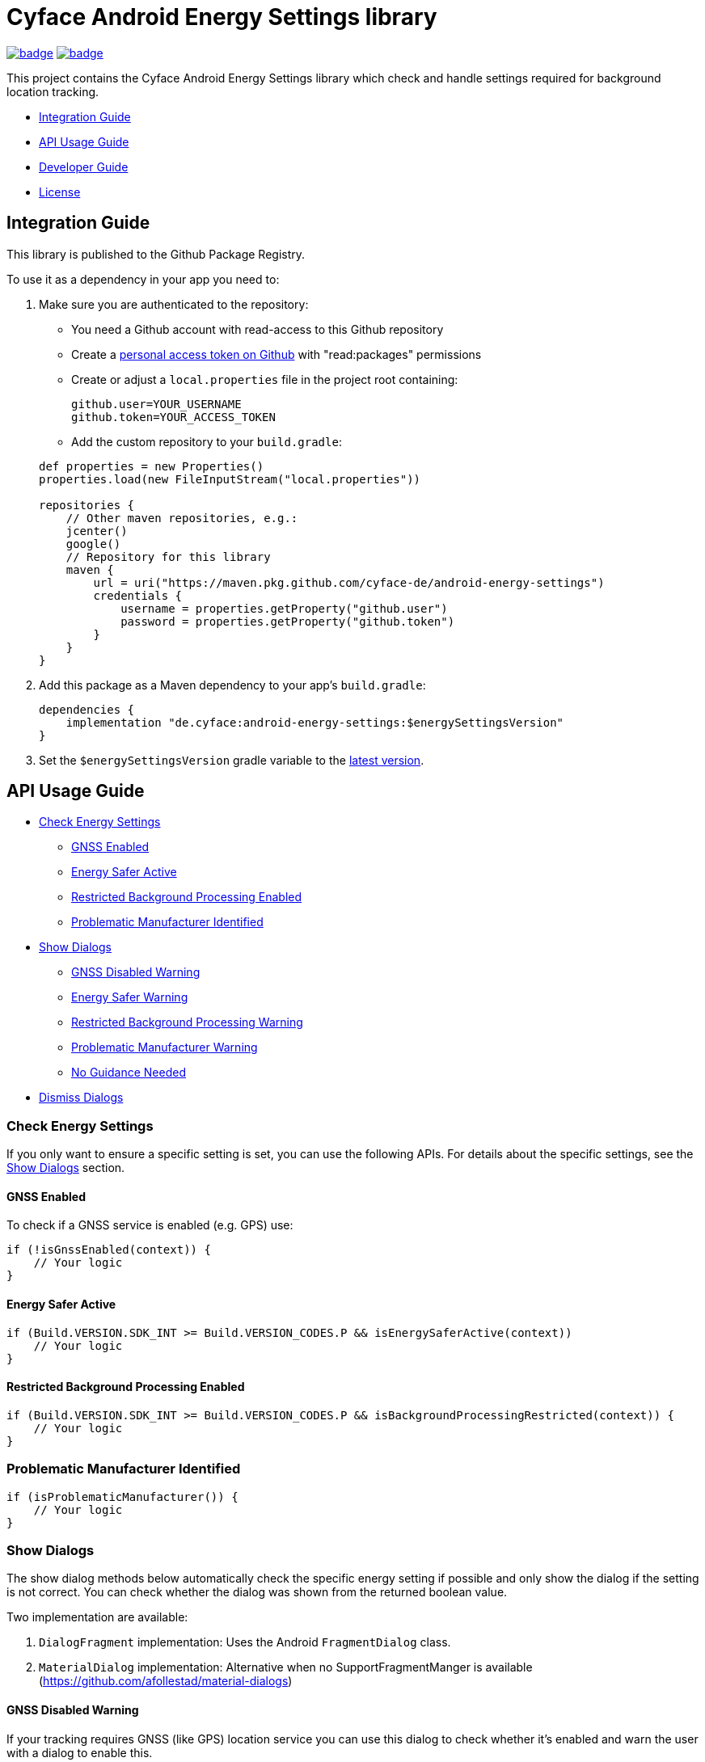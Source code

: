 = Cyface Android Energy Settings library

image:https://github.com/cyface-de/android-energy-settings/workflows/Gradle%20Build/badge.svg[link="https://github.com/cyface-de/android-energy-settings/actions"]
image:https://github.com/cyface-de/android-energy-settings/workflows/Gradle%20Publish/badge.svg[link="https://github.com/cyface-de/android-energy-settings/actions"]

This project contains the Cyface Android Energy Settings library which
check and handle settings required for background location tracking.

* <<integration-guide,Integration Guide>>
* <<api-usage-guide,API Usage Guide>>
* <<developer-guide,Developer Guide>>
* <<license,License>>

[[integration-guide]]
== Integration Guide

This library is published to the Github Package Registry.

To use it as a dependency in your app you need to:

. Make sure you are authenticated to the repository:
** You need a Github account with read-access to this Github repository
** Create a https://github.com/settings/tokens[personal access token on Github] with "read:packages" permissions
** Create or adjust a `local.properties` file in the project root containing:

+
....
github.user=YOUR_USERNAME
github.token=YOUR_ACCESS_TOKEN
....
** Add the custom repository to your `build.gradle`:

+
....
def properties = new Properties()
properties.load(new FileInputStream("local.properties"))

repositories {
    // Other maven repositories, e.g.:
    jcenter()
    google()
    // Repository for this library
    maven {
        url = uri("https://maven.pkg.github.com/cyface-de/android-energy-settings")
        credentials {
            username = properties.getProperty("github.user")
            password = properties.getProperty("github.token")
        }
    }
}
....
. Add this package as a Maven dependency to your app's `build.gradle`:
+
....
dependencies {
    implementation "de.cyface:android-energy-settings:$energySettingsVersion"
}
....

. Set the `$energySettingsVersion` gradle variable to the
https://github.com/cyface-de/android-energy-settings/releases[latest version].

[[api-usage-guide]]
== API Usage Guide

* <<check-energy-settings,Check Energy Settings>>
** <<gnss-enabled,GNSS Enabled>>
** <<energy-safer-active,Energy Safer Active>>
** <<restricted-background-processing-enabled,Restricted Background Processing Enabled>>
** <<problematic-manufacturer-identified,Problematic Manufacturer Identified>>
* <<show-dialogs,Show Dialogs>>
** <<gnss-disabled-warning,GNSS Disabled Warning>>
** <<energy-safer-warning,Energy Safer Warning>>
** <<restricted-background-processing-warning,Restricted Background Processing Warning>>
** <<problematic-manufacturer-warning,Problematic Manufacturer Warning>>
** <<no-guidance-needed,No Guidance Needed>>
* <<dismiss-dialogs,Dismiss Dialogs>>

[[check-energy-settings]]
=== Check Energy Settings

If you only want to ensure a specific setting is set, you can use the
following APIs. For details about the specific settings, see the
link:#show-dialogs[Show Dialogs] section.

[[gnss-enabled]]
==== GNSS Enabled

To check if a GNSS service is enabled (e.g. GPS) use:

....
if (!isGnssEnabled(context)) {
    // Your logic
}
....

[[energy-safer-active]]
==== Energy Safer Active

....
if (Build.VERSION.SDK_INT >= Build.VERSION_CODES.P && isEnergySaferActive(context))
    // Your logic
}
....

[[restricted-background-processing-enabled]]
==== Restricted Background Processing Enabled

....
if (Build.VERSION.SDK_INT >= Build.VERSION_CODES.P && isBackgroundProcessingRestricted(context)) {
    // Your logic
}
....

[[problematic-manufacturer-identified]]
=== Problematic Manufacturer Identified

....
if (isProblematicManufacturer()) {
    // Your logic
}
....

[[show-dialogs]]
=== Show Dialogs

The show dialog methods below automatically check the specific energy
setting if possible and only show the dialog if the setting is not
correct. You can check whether the dialog was shown from the returned
boolean value.

Two implementation are available:

[arabic]
. `DialogFragment` implementation: Uses the Android `FragmentDialog`
class.
. `MaterialDialog` implementation: Alternative when no
SupportFragmentManger is available
(https://github.com/afollestad/material-dialogs)

[[gnss-disabled-warning]]
==== GNSS Disabled Warning

If your tracking requires GNSS (like GPS) location service you can use
this dialog to check whether it's enabled and warn the user with a
dialog to enable this.

The specific settings page can be opened via a _Settings_ button at the
end of the dialog.

....
showGnssWarningDialog(activity);
// or: Android FragmentDialog implementation
showGnssWarningDialog(context, fragment);
....

[[energy-safer-warning]]
=== Energy Safer Warning

In energy safer mode the GPS location service is often disabled so your
tracking does not receive new updates while the display is off or while
the app is in background.

This allows you to check whether the energy safer mode is active at this
moment. In this case a dialog is opened, informing the user to Stop the
energy safer mode.

The specific settings page can be opened via a _Settings_ button at the
end of the dialog.

....
showEnergySaferWarningDialog(activity)
// or: Android FragmentDialog implementation
showEnergySaferWarningDialog(context, fragment)
....

[[restricted-background-processing-warning]]
=== Restricted Background Processing Warning

Newer Android Settings contain an option to disable background
processing.

This allows you to check whether this option is enabled for your
application. In this case a dialog is opened, informing the user to
disable this setting.

The specific settings page can be opened via a _Settings_ button at the
end of the dialog.

....
showRestrictedBackgroundProcessingWarningDialog(activity);
// or: Android FragmentDialog implementation
showRestrictedBackgroundProcessingWarningDialog(context, fragment);
....

[[problematic-manufacturer-warning]]
=== Problematic Manufacturer Warning

Some manufacturers, e.g. Huawei, Xiaomi and Samsung, implement
individual energy settings which block your app from background
processing or which disable the GPS location service.

This method checks whether such a manufacturer was identified.

It automatically searches for manufacturer specific setting pages on the
phone. If such a page is found the user is shown a specific dialog which
explains how to adjust those settings.

If the settings page is found automatically, it can be opened via a
_Settings_ button at the end of the dialog. If not, the user is shown a
generic dialog and a help button which generates an email template for a
feedback email which is addressed to the email address provided as
parameter.

....
showProblematicManufacturerDialog(activity, true, "support@your-domain.com"))
// or: Android FragmentDialog implementation
showProblematicManufacturerDialog(context, fragment, true, "support@your-domain.com"))
....

[[no-guidance-needed]]
=== No Guidance Needed

When your app contains a button to check for energy setting problems and
you use the return value of the link:#show-dialogs[Show Dialogs] methods
you may want to show the user a dialog that no problems where
identified.

This method does just this. It also shows a help button, which generates
an email template, for a feedback email which is addressed to the email
address provided as parameter so the user can report an identified
problem which was not found automatically by this library.

....
showNoGuidanceNeededDialog(activity, "support@your-domain.com");
// or: Android FragmentDialog implementation
showNoGuidanceNeededDialog(fragment, "support@your-domain.com");
....

[[dismiss-dialogs]]
=== Dismiss Dialogs

You may want to dismiss all dialogs created by this library when the app
is paused, e.g. because the user may be pausing the app to change the
settings as explained in the warning.

This way you can use the link:#show-dialogs[Show Dialogs] again in
`onResume()` and only show the dialogs again if the settings are not
correct, when the app is opened again.

....
Override
protected void onPause() {
    // Only required when using the Android FragmentDialog implementations:
    TrackingSettings.dismissAllDialogs(fragmentManager);

    super.onPause();
}
....

[[developer-guide]]
== Developer Guide

This section is only relevant for developers of this library.

[[release-a-new-version]]
=== Release a new version

See https://github.com/cyface-de/android-backend#release-a-new-version[Cyface Android SDK Readme]

== In case you need to publish _manually_ to the Github Registry

[arabic]
. Make sure you are authenticated to the repository:
* You need a Github account with write-access to this Github repository
* Create a https://github.com/settings/tokens[personal access token on Github] with "write:packages" permissions
* Create or adjust a `local.properties` file in the project root containing:
+
....
github.user=YOUR_USERNAME
github.token=YOUR_ACCESS_TOKEN
....
. Execute the publish command `./gradlew publishAll`


[[license]]
== License

Copyright 2019-2021 Cyface GmbH

This file is part of the Cyface Energy Settings library for Android.

The Cyface Energy Settings library is free software: you can
redistribute it and/or modify it under the terms of the GNU General
Public License as published by the Free Software Foundation, either
version 3 of the License, or (at your option) any later version.

The Cyface Energy Settings library is distributed in the hope that it
will be useful, but WITHOUT ANY WARRANTY; without even the implied
warranty of MERCHANTABILITY or FITNESS FOR A PARTICULAR PURPOSE. See the
GNU General Public License for more details.

You should have received a copy of the GNU General Public License along
with the Cyface Energy Settings library. If not, see
http://www.gnu.org/licenses/.
